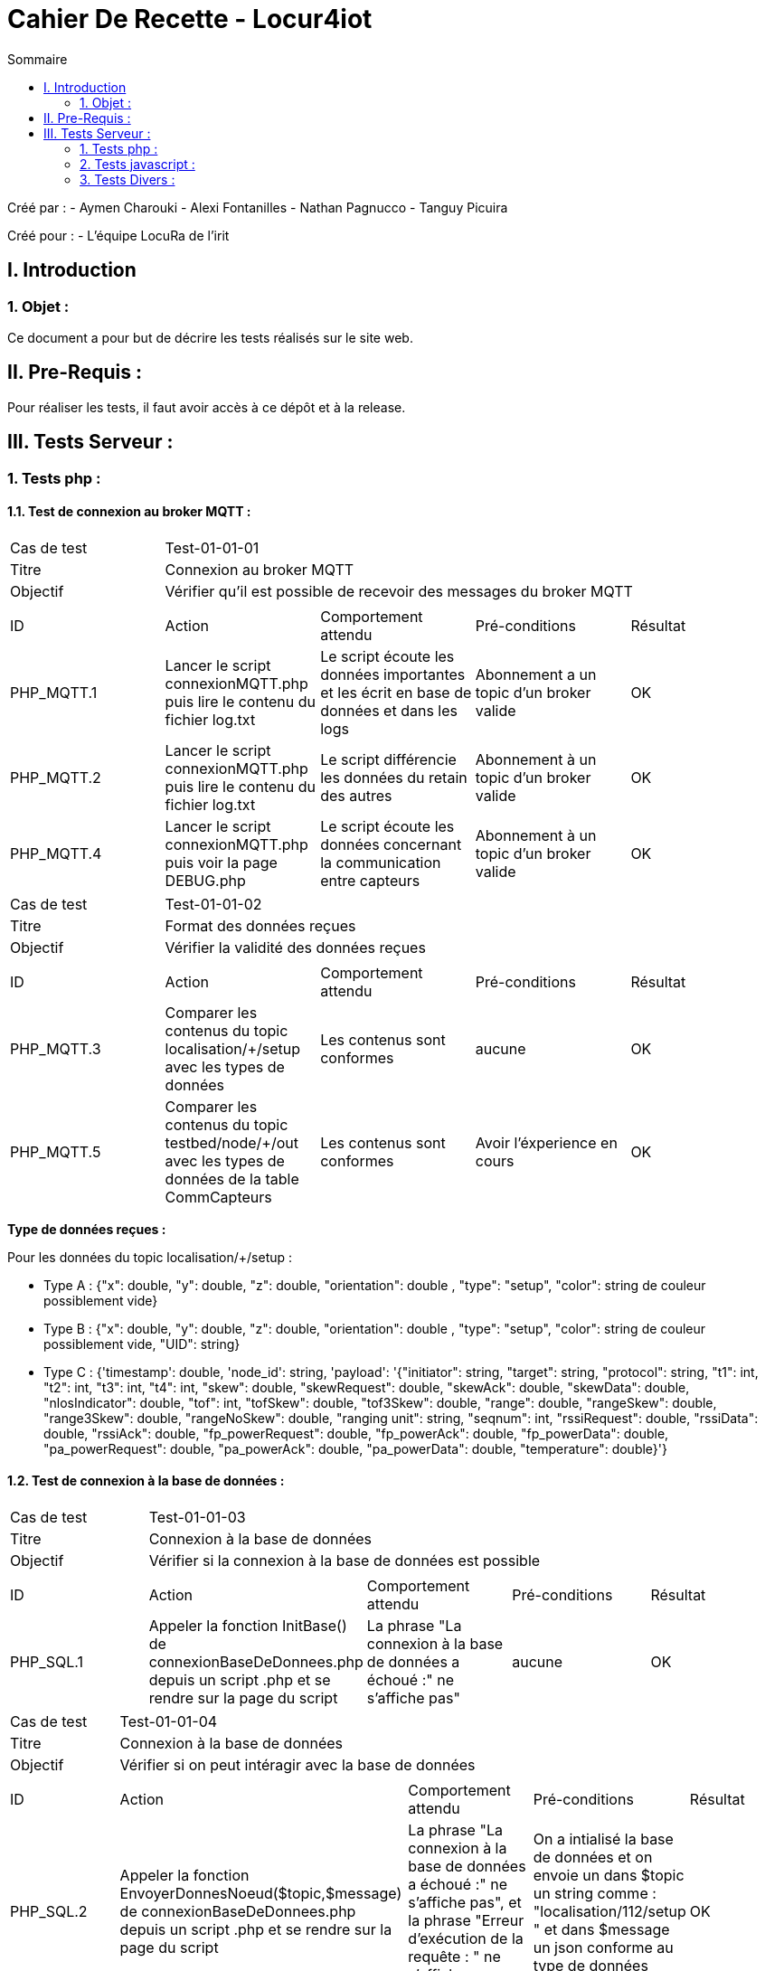 = Cahier De Recette - Locur4iot
:toc:
:toc-title: Sommaire

:Equipe:  Equipe 4

Créé par : 
- Aymen Charouki
- Alexi Fontanilles
- Nathan Pagnucco
- Tanguy Picuira

Créé pour :  
- L'équipe LocuRa de l'irit


== I. Introduction
=== 1. Objet :
[.text-justify]
Ce document a pour but de décrire les tests réalisés sur le site web.


== II. Pre-Requis :
[.text-justify]

Pour réaliser les tests, il faut avoir accès à ce dépôt et à la release.

== III. Tests Serveur :

=== 1. Tests php :
[.text-justify]

==== 1.1. Test de connexion au broker MQTT :
[.text-justify]

|====

>|Cas de test 4+|Test-01-01-01
>|Titre 4+| Connexion au broker MQTT
>|Objectif 4+| Vérifier qu'il est possible de recevoir des messages du broker MQTT

5+|
^|ID ^|Action ^|Comportement attendu ^|Pré-conditions ^|Résultat
^|PHP_MQTT.1 ^|Lancer le script connexionMQTT.php puis lire le contenu du fichier log.txt ^| Le script écoute les données importantes et les écrit en base de données et dans les logs ^| Abonnement a un topic d'un broker valide ^|OK
^|PHP_MQTT.2 ^|Lancer le script connexionMQTT.php puis lire le contenu du fichier log.txt ^| Le script différencie les données du retain des autres ^| Abonnement à un topic d'un broker valide ^|OK
^|PHP_MQTT.4 ^|Lancer le script connexionMQTT.php puis voir la page DEBUG.php ^| Le script écoute les données concernant la communication entre capteurs ^| Abonnement à un topic d'un broker valide ^| OK
|====

|====

>|Cas de test 4+|Test-01-01-02
>|Titre 4+| Format des données reçues
>|Objectif 4+| Vérifier la validité des données reçues

5+|
^|ID ^|Action ^|Comportement attendu ^|Pré-conditions ^|Résultat
^|PHP_MQTT.3 ^|Comparer les contenus du topic localisation/+/setup avec les types de données ^| Les contenus sont conformes ^| aucune ^|OK
^|PHP_MQTT.5 ^|Comparer les contenus du topic testbed/node/+/out avec les types de données de la table CommCapteurs ^| Les contenus sont conformes ^| Avoir l'éxperience en cours ^| OK
|====

*Type de données reçues :*

Pour les données du topic localisation/+/setup : 

- Type A : {"x": double, "y": double, "z": double, "orientation": double , "type": "setup", "color": string de couleur possiblement vide}

- Type B : {"x": double, "y": double, "z": double, "orientation": double , "type": "setup", "color": string de couleur possiblement vide, "UID": string}

- Type C : {'timestamp': double, 'node_id': string, 'payload': '{"initiator": string, "target": string, "protocol": string, "t1": int, "t2": int, "t3": int, "t4": int, "skew": double, "skewRequest": double, "skewAck": double, "skewData": double, "nlosIndicator": double, "tof": int, "tofSkew": double, "tof3Skew": double, "range": double, "rangeSkew": double, "range3Skew": double, "rangeNoSkew": double, "ranging unit": string, "seqnum": int, "rssiRequest": double, "rssiData": double, "rssiAck": double, "fp_powerRequest": double, "fp_powerAck": double, "fp_powerData": double, "pa_powerRequest": double, "pa_powerAck": double, "pa_powerData": double, "temperature": double}'}

==== 1.2. Test de connexion à la base de données :
[.text-justify]

|====

>|Cas de test 4+|Test-01-01-03
>|Titre 4+| Connexion à la base de données
>|Objectif 4+| Vérifier si la connexion à la base de données est possible

5+|
^|ID ^|Action ^|Comportement attendu ^|Pré-conditions ^|Résultat
^|PHP_SQL.1 ^|Appeler la fonction InitBase() de connexionBaseDeDonnees.php depuis un script .php et se rendre sur la page du script ^| La phrase "La connexion à la base de données a échoué :" ne s'affiche pas" ^| aucune ^|OK


|====

|====

>|Cas de test 4+|Test-01-01-04
>|Titre 4+| Connexion à la base de données
>|Objectif 4+| Vérifier si on peut intéragir avec la base de données

5+|
^|ID ^|Action ^|Comportement attendu ^|Pré-conditions ^|Résultat
^|PHP_SQL.2 ^|Appeler la fonction  EnvoyerDonnesNoeud($topic,$message) de connexionBaseDeDonnees.php depuis un script .php et se rendre sur la page du script ^| La phrase "La connexion à la base de données a échoué :" ne s'affiche pas", et la phrase "Erreur d'exécution de la requête : " ne s'affiche pas non plus ^| On a intialisé la base de données et on envoie un dans $topic un string comme : "localisation/112/setup " et dans $message un json conforme au type de données reçus ^|OK
^|PHP_SQL.3 ^|Appeler la fonction  EnvoyerDonnesNoeud($topic,$message) de connexionBaseDeDonnees.php depuis un script .php et se rendre sur la page du script ^| La phrase "Erreur d'exécution de la requête : " s'affiche ^| On a intialisé la base de données et on modifie la requete pour qu'elle soit incorrecte ^|OK
^|PHP_SQL.4 ^|Appeler la fonction afficherDonnees() de connexionBaseDeDonnees.php depuis un script .php et se rendre sur la page du script ^| On voit alors un print simpliste du contenu de la table ^| On a intialisé la base de données et la table DonneesCapteurs contient des données ^|OK
^|PHP_SQL.4 ^|Appeler la fonction UpdateDonneesNoeud($topic,$message) de connexionBaseDeDonnees.php depuis un script .php et se rendre sur la page du script ^| La phrase "La connexion à la base de données a échoué :" ne s'affiche pas", et la phrase "Erreur d'exécution de la requête : " ne s'affiche pas non plus ^| On a intialisé la base de données et on envoie un dans $topic un string comme : "localisation/112/setup " et dans $message un json conforme au type de données reçus ^|OK


|====


=== 2. Tests javascript :
[.text-justify]

==== 2.1. Récupération des données du serveur :
[.text-justify]

|====

>|Cas de test 4+|Test-01-02-01
>|Titre 4+| Récupération des données du serveur
>|Objectif 4+| Vérifier si la récupération des données de php est possible

5+|
^|ID ^|Action ^|Comportement attendu ^|Pré-conditions ^|Résultat
^|JS_RECUP.1 ^| Lancer ou inclure le script scriptRecupererDonnes.js  ^| La phrase 'Données récupérées avec succès :' s'écrit dans la console du navigateur ^| aucune ^|OK
^|JS_RECUP.2 ^| Lancer ou inclure le script scriptRecupererDonnes.js  ^| La phrase 'Erreur de requête AJAX :' s'écrit dans la console du navigateur ^|  Supprimer ou tronquer les données de donnees.php ^|OK

|====

==== 2.2. Affichage des données du serveur :
[.text-justify]

|====

>|Cas de test 4+|Test-01-02-01
>|Titre 4+| Affichage des données du serveur
>|Objectif 4+| Vérifier si l'affichage des données de php est correcte

5+|
^|ID ^|Action ^|Comportement attendu ^|Pré-conditions ^|Résultat
^|JS_AFF.1 ^| Lancer ou inclure le script scriptRecupererDonnes.js  ^| La phrase 'Données récupérées avec succès :' s'écrit dans la console du navigateur et tous les points en base sont inclus dans la page ^| Il y a des données dans la base de données ^|OK

|====


=== 3. Tests Divers :
[.text-justify]

